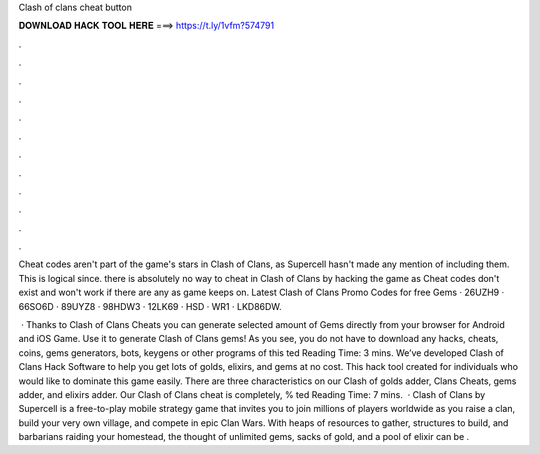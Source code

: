 Clash of clans cheat button



𝐃𝐎𝐖𝐍𝐋𝐎𝐀𝐃 𝐇𝐀𝐂𝐊 𝐓𝐎𝐎𝐋 𝐇𝐄𝐑𝐄 ===> https://t.ly/1vfm?574791



.



.



.



.



.



.



.



.



.



.



.



.

Cheat codes aren't part of the game's stars in Clash of Clans, as Supercell hasn't made any mention of including them. This is logical since. there is absolutely no way to cheat in Clash of Clans by hacking the game as Cheat codes don't exist and won't work if there are any as game keeps on. Latest Clash of Clans Promo Codes for free Gems · 26UZH9 · 66SO6D · 89UYZ8 · 98HDW3 · 12LK69 · HSD · WR1 · LKD86DW.

 · Thanks to Clash of Clans Cheats you can generate selected amount of Gems directly from your browser for Android and iOS Game. Use it to generate Clash of Clans gems! As you see, you do not have to download any hacks, cheats, coins, gems generators, bots, keygens or other programs of this ted Reading Time: 3 mins. We’ve developed Clash of Clans Hack Software to help you get lots of golds, elixirs, and gems at no cost. This hack tool created for individuals who would like to dominate this game easily. There are three characteristics on our Clash of golds adder, Clans Cheats, gems adder, and elixirs adder. Our Clash of Clans cheat is completely, % ted Reading Time: 7 mins.  · Clash of Clans by Supercell is a free-to-play mobile strategy game that invites you to join millions of players worldwide as you raise a clan, build your very own village, and compete in epic Clan Wars. With heaps of resources to gather, structures to build, and barbarians raiding your homestead, the thought of unlimited gems, sacks of gold, and a pool of elixir can be .

